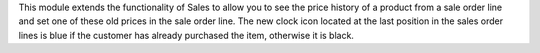 This module extends the functionality of Sales to allow you to see the price
history of a product from a sale order line and set one of these old prices in
the sale order line.
The new clock icon located at the last position in the sales order lines is blue if the customer has already purchased the item, otherwise it is black.
